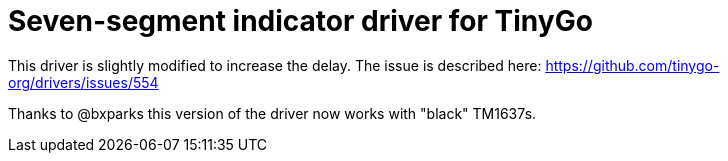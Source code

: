 = Seven-segment indicator driver for TinyGo

This driver is slightly modified to increase the delay.
The issue is described here: https://github.com/tinygo-org/drivers/issues/554

Thanks to @bxparks this version of the driver now works with "black" TM1637s.

